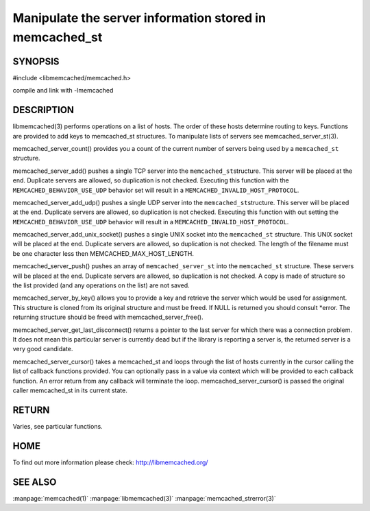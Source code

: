 ========================================================
Manipulate the server information stored in memcached_st
========================================================

.. index:: object: memcached_st

--------
SYNOPSIS
--------

#include <libmemcached/memcached.h>
 
.. c:function:: uint32_t memcached_server_count (memcached_st *ptr);

.. c:function:: memcached_return_t memcached_server_add (memcached_st *ptr, const char *hostname, in_port_t port);

.. c:function:: memcached_return_t memcached_server_add_udp (memcached_st *ptr, const char *hostname, in_port_t port);

.. c:function:: memcached_return_t memcached_server_add_unix_socket (memcached_st *ptr, const char *socket);

.. c:function:: memcached_return_t memcached_server_push (memcached_st *ptr, const memcached_server_st *list); 

.. c:function:: memcached_server_instance_st memcached_server_by_key (const memcached_st *ptr, const char *key, size_t key_length, memcached_return_t *error);

.. c:function:: memcached_server_instance_st memcached_server_get_last_disconnect (const memcached_st *ptr)

.. c:function:: memcached_return_t memcached_server_cursor(const memcached_st *ptr, const memcached_server_fn *callback, void *context, uint32_t number_of_callbacks);

compile and link with -lmemcached



-----------
DESCRIPTION
-----------


libmemcached(3) performs operations on a list of hosts. The order of these
hosts determine routing to keys. Functions are provided to add keys to
memcached_st structures. To manipulate lists of servers see
memcached_server_st(3).

memcached_server_count() provides you a count of the current number of
servers being used by a \ ``memcached_st``\  structure.

memcached_server_add() pushes a single TCP server into the \ ``memcached_st``\ 
structure. This server will be placed at the end. Duplicate servers are
allowed, so duplication is not checked. Executing this function with the
\ ``MEMCACHED_BEHAVIOR_USE_UDP``\  behavior set will result in a
\ ``MEMCACHED_INVALID_HOST_PROTOCOL``\ .

memcached_server_add_udp() pushes a single UDP server into the \ ``memcached_st``\ 
structure. This server will be placed at the end. Duplicate servers are
allowed, so duplication is not checked. Executing this function with out
setting the \ ``MEMCACHED_BEHAVIOR_USE_UDP``\  behavior will result in a
\ ``MEMCACHED_INVALID_HOST_PROTOCOL``\ .

memcached_server_add_unix_socket() pushes a single UNIX socket into the
\ ``memcached_st``\  structure. This UNIX socket will be placed at the end.
Duplicate servers are allowed, so duplication is not checked. The length
of the filename must be one character less then MEMCACHED_MAX_HOST_LENGTH.

memcached_server_push() pushes an array of \ ``memcached_server_st``\  into
the \ ``memcached_st``\  structure. These servers will be placed at the
end. Duplicate servers are allowed, so duplication is not checked. A
copy is made of structure so the list provided (and any operations on
the list) are not saved.

memcached_server_by_key() allows you to provide a key and retrieve the
server which would be used for assignment. This structure is cloned
from its original structure and must be freed. If NULL is returned you
should consult \*error. The returning structure should be freed with
memcached_server_free().

memcached_server_get_last_disconnect() returns a pointer to the last server
for which there was a connection problem. It does not mean this particular
server is currently dead but if the library is reporting a server is,
the returned server is a very good candidate.

memcached_server_cursor() takes a memcached_st and loops through the 
list of hosts currently in the cursor calling the list of callback 
functions provided. You can optionally pass in a value via 
context which will be provided to each callback function. An error
return from any callback will terminate the loop. memcached_server_cursor()
is passed the original caller memcached_st in its current state.


------
RETURN
------


Varies, see particular functions.


----
HOME
----


To find out more information please check:
`http://libmemcached.org/ <http://libmemcached.org/>`_


--------
SEE ALSO
--------


:manpage:`memcached(1)` :manpage:`libmemcached(3)` :manpage:`memcached_strerror(3)`
